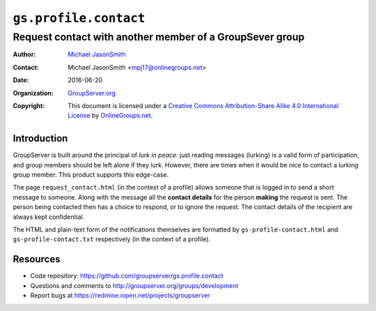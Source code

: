 ======================
``gs.profile.contact``
======================
~~~~~~~~~~~~~~~~~~~~~~~~~~~~~~~~~~~~~~~~~~~~~~~~~~~~~~~~~
Request contact with another member of a GroupSever group
~~~~~~~~~~~~~~~~~~~~~~~~~~~~~~~~~~~~~~~~~~~~~~~~~~~~~~~~~

:Author: `Michael JasonSmith`_
:Contact: Michael JasonSmith <mpj17@onlinegroups.net>
:Date: 2016-06-20
:Organization: `GroupServer.org`_
:Copyright: This document is licensed under a
  `Creative Commons Attribution-Share Alike 4.0 International License`_
  by `OnlineGroups.net`_.

..  _Creative Commons Attribution-Share Alike 4.0 International License:
    http://creativecommons.org/licenses/by-sa/4.0/

Introduction
============

GroupServer is built around the principal of *lurk in peace:*
just reading messages (lurking) is a valid form of participation,
and group members should be left alone if they lurk. However,
there are times when it would be nice to contact a lurking group
member. This product supports this edge-case.

The page ``request_contact.html`` (in the context of a profile)
allows someone that is logged in to send a short message to
someone. Along with the message all the **contact details** for
the person **making** the request is sent. The person being
contacted then has a choice to respond, or to ignore the
request. The contact details of the recipient are always kept
confidential.

The HTML and plain-text form of the notifications themselves are
formatted by ``gs-profile-contact.html`` and
``gs-profile-contact.txt`` respectively (in the context of a
profile).

Resources
=========

- Code repository: https://github.com/groupserver/gs.profile.contact
- Questions and comments to http://groupserver.org/groups/development
- Report bugs at https://redmine.iopen.net/projects/groupserver

.. _GroupServer: http://groupserver.org/
.. _GroupServer.org: http://groupserver.org/
.. _OnlineGroups.Net: https://onlinegroups.net
.. _Michael JasonSmith: http://groupserver.org/p/mpj17

..  LocalWords:  nz GSProfile TODO redirector LocalWords
